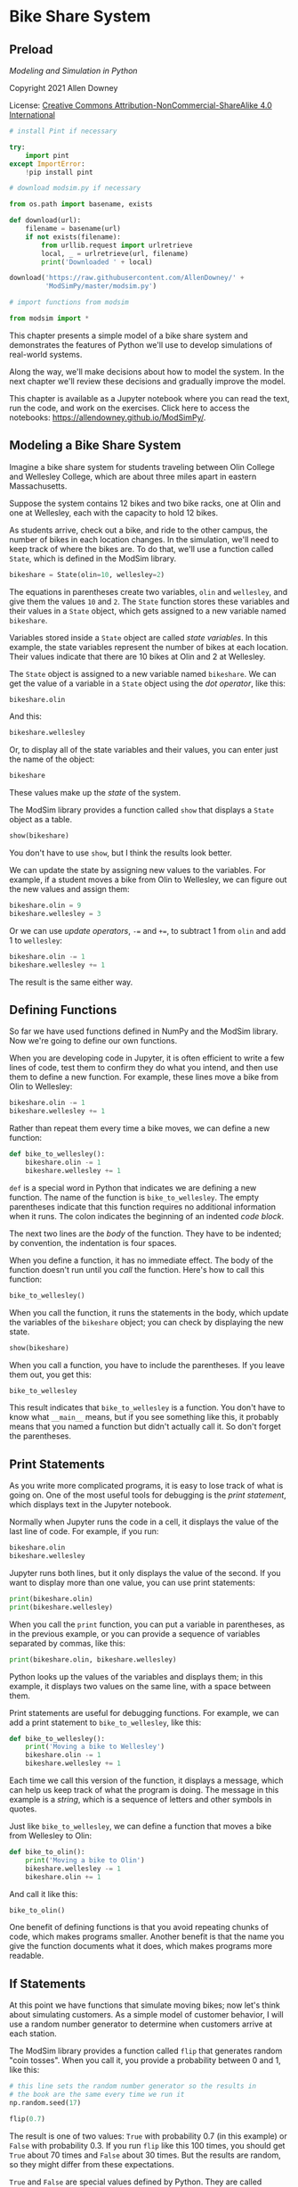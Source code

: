 * Bike Share System
  :PROPERTIES:
  :CUSTOM_ID: bike-share-system
  :END:
** Preload
/Modeling and Simulation in Python/

Copyright 2021 Allen Downey

License: [[https://creativecommons.org/licenses/by-nc-sa/4.0/][Creative
Commons Attribution-NonCommercial-ShareAlike 4.0 International]]

#+begin_src jupyter-python
# install Pint if necessary

try:
    import pint
except ImportError:
    !pip install pint
#+end_src

#+RESULTS:

#+begin_src jupyter-python
# download modsim.py if necessary

from os.path import basename, exists

def download(url):
    filename = basename(url)
    if not exists(filename):
        from urllib.request import urlretrieve
        local, _ = urlretrieve(url, filename)
        print('Downloaded ' + local)
    
download('https://raw.githubusercontent.com/AllenDowney/' +
         'ModSimPy/master/modsim.py')
#+end_src

#+RESULTS:
: Downloaded modsim.py

#+begin_src jupyter-python
# import functions from modsim

from modsim import *
#+end_src

#+RESULTS:

This chapter presents a simple model of a bike share system and
demonstrates the features of Python we'll use to develop simulations of
real-world systems.

Along the way, we'll make decisions about how to model the system. In
the next chapter we'll review these decisions and gradually improve the
model.

This chapter is available as a Jupyter notebook where you can read the
text, run the code, and work on the exercises. Click here to access the
notebooks: [[https://allendowney.github.io/ModSimPy/]].

** Modeling a Bike Share System
   :PROPERTIES:
   :CUSTOM_ID: modeling-a-bike-share-system
   :END:
Imagine a bike share system for students traveling between Olin College and Wellesley College, which are about three miles apart in eastern Massachusetts.

Suppose the system contains 12 bikes and two bike racks, one at Olin and one at Wellesley, each with the capacity to hold 12 bikes.

As students arrive, check out a bike, and ride to the other campus, the number
of bikes in each location changes. In the simulation, we'll need to keep track
of where the bikes are. To do that, we'll use a function called =State=, which is defined in the ModSim library.

#+begin_src jupyter-python
bikeshare = State(olin=10, wellesley=2)
#+end_src

#+RESULTS:

The equations in parentheses create two variables, =olin= and =wellesley=, and
give them the values =10= and =2=. The =State= function stores these variables
and their values in a =State= object, which gets assigned to a new variable named =bikeshare=.

Variables stored inside a =State= object are called /state variables/.
In this example, the state variables represent the number of bikes at each
location. Their values indicate that there are 10 bikes at Olin and 2 at Wellesley.

The =State= object is assigned to a new variable named =bikeshare=. We can get the value of a variable in a =State= object using the /dot operator/, like this:

#+begin_src jupyter-python
bikeshare.olin
#+end_src

And this:

#+begin_src jupyter-python
bikeshare.wellesley
#+end_src

Or, to display all of the state variables and their values, you can
enter just the name of the object:

#+begin_src jupyter-python
bikeshare
#+end_src

These values make up the /state/ of the system.

The ModSim library provides a function called =show= that displays a
=State= object as a table.

#+begin_src jupyter-python
show(bikeshare)
#+end_src

You don't have to use =show=, but I think the results look better.

We can update the state by assigning new values to the variables. For
example, if a student moves a bike from Olin to Wellesley, we can figure
out the new values and assign them:

#+begin_src jupyter-python
bikeshare.olin = 9
bikeshare.wellesley = 3
#+end_src

Or we can use /update operators/, =-== and =+==, to subtract 1 from
=olin= and add 1 to =wellesley=:

#+begin_src jupyter-python
bikeshare.olin -= 1
bikeshare.wellesley += 1
#+end_src

The result is the same either way.

** Defining Functions
   :PROPERTIES:
   :CUSTOM_ID: defining-functions
   :END:
So far we have used functions defined in NumPy and the ModSim library.
Now we're going to define our own functions.

When you are developing code in Jupyter, it is often efficient to write
a few lines of code, test them to confirm they do what you intend, and
then use them to define a new function. For example, these lines move a
bike from Olin to Wellesley:

#+begin_src jupyter-python
bikeshare.olin -= 1
bikeshare.wellesley += 1
#+end_src

Rather than repeat them every time a bike moves, we can define a new
function:

#+begin_src jupyter-python
def bike_to_wellesley():
    bikeshare.olin -= 1
    bikeshare.wellesley += 1
#+end_src

=def= is a special word in Python that indicates we are defining a new
function. The name of the function is =bike_to_wellesley=. The empty
parentheses indicate that this function requires no additional
information when it runs. The colon indicates the beginning of an
indented /code block/.

The next two lines are the /body/ of the function. They have to be
indented; by convention, the indentation is four spaces.

When you define a function, it has no immediate effect. The body of the
function doesn't run until you /call/ the function. Here's how to call
this function:

#+begin_src jupyter-python
bike_to_wellesley()
#+end_src

When you call the function, it runs the statements in the body, which
update the variables of the =bikeshare= object; you can check by
displaying the new state.

#+begin_src jupyter-python
show(bikeshare)
#+end_src

When you call a function, you have to include the parentheses. If you
leave them out, you get this:

#+begin_src jupyter-python
bike_to_wellesley
#+end_src

This result indicates that =bike_to_wellesley= is a function. You don't
have to know what =__main__= means, but if you see something like this,
it probably means that you named a function but didn't actually call it.
So don't forget the parentheses.

** Print Statements
   :PROPERTIES:
   :CUSTOM_ID: print-statements
   :END:
As you write more complicated programs, it is easy to lose track of what
is going on. One of the most useful tools for debugging is the /print
statement/, which displays text in the Jupyter notebook.

Normally when Jupyter runs the code in a cell, it displays the value of
the last line of code. For example, if you run:

#+begin_src jupyter-python
bikeshare.olin
bikeshare.wellesley
#+end_src

Jupyter runs both lines, but it only displays the value of the second.
If you want to display more than one value, you can use print
statements:

#+begin_src jupyter-python
print(bikeshare.olin)
print(bikeshare.wellesley)
#+end_src

When you call the =print= function, you can put a variable in
parentheses, as in the previous example, or you can provide a sequence
of variables separated by commas, like this:

#+begin_src jupyter-python
print(bikeshare.olin, bikeshare.wellesley)
#+end_src

Python looks up the values of the variables and displays them; in this
example, it displays two values on the same line, with a space between
them.

Print statements are useful for debugging functions. For example, we can
add a print statement to =bike_to_wellesley=, like this:

#+begin_src jupyter-python
def bike_to_wellesley():
    print('Moving a bike to Wellesley')
    bikeshare.olin -= 1
    bikeshare.wellesley += 1
#+end_src

Each time we call this version of the function, it displays a message,
which can help us keep track of what the program is doing. The message
in this example is a /string/, which is a sequence of letters and other
symbols in quotes.

Just like =bike_to_wellesley=, we can define a function that moves a
bike from Wellesley to Olin:

#+begin_src jupyter-python
def bike_to_olin():
    print('Moving a bike to Olin')
    bikeshare.wellesley -= 1
    bikeshare.olin += 1
#+end_src

And call it like this:

#+begin_src jupyter-python
bike_to_olin()
#+end_src

One benefit of defining functions is that you avoid repeating chunks of
code, which makes programs smaller. Another benefit is that the name you
give the function documents what it does, which makes programs more
readable.

** If Statements
   :PROPERTIES:
   :CUSTOM_ID: if-statements
   :END:
At this point we have functions that simulate moving bikes; now let's
think about simulating customers. As a simple model of customer
behavior, I will use a random number generator to determine when
customers arrive at each station.

The ModSim library provides a function called =flip= that generates
random "coin tosses". When you call it, you provide a probability
between 0 and 1, like this:

#+begin_src jupyter-python
# this line sets the random number generator so the results in
# the book are the same every time we run it
np.random.seed(17)
#+end_src

#+begin_src jupyter-python
flip(0.7)
#+end_src

The result is one of two values: =True= with probability 0.7 (in this
example) or =False= with probability 0.3. If you run =flip= like this
100 times, you should get =True= about 70 times and =False= about 30
times. But the results are random, so they might differ from these
expectations.

=True= and =False= are special values defined by Python. They are called
/boolean/ values because they are related to Boolean algebra
([[https://modsimpy.com/boolean]]).

Note that they are not strings. There is a difference between =True=,
which is a boolean value, and ='True'=, which is a string.

We can use boolean values to control the behavior of the program, using
an /if statement/:

#+begin_src jupyter-python
if flip(0.5):
    print('heads')
#+end_src

If the result from =flip= is =True=, the program displays the string
='heads'=. Otherwise it does nothing.

The syntax for =if= statements is similar to the syntax for function
definitions: the first line has to end with a colon, and the lines
inside the =if= statement have to be indented.

Optionally, you can add an /else clause/ to indicate what should happen
if the result is =False=:

#+begin_src jupyter-python
if flip(0.5):
    print('heads')
else:
    print('tails')    
#+end_src

If you run the previous cell a few times, it should print =heads= about
half the time, and =tails= about half the time.

Now we can use =flip= to simulate the arrival of customers who want to
borrow a bike. Suppose students arrive at the Olin station every two
minutes on average. In that case, the chance of an arrival during any
one-minute period is 50%, and we can simulate it like this:

#+begin_src jupyter-python
if flip(0.5):
    bike_to_wellesley()
#+end_src

If students arrive at the Wellesley station every three minutes, on
average, the chance of an arrival during any one-minute period is 33%,
and we can simulate it like this:

#+begin_src jupyter-python
if flip(0.33):
    bike_to_olin()
#+end_src

We can combine these snippets into a function that simulates a /time
step/, which is an interval of time, in this case one minute:

#+begin_src jupyter-python
def step():
    if flip(0.5):
        bike_to_wellesley()
    
    if flip(0.33):
        bike_to_olin()
#+end_src

Then we can simulate a time step like this:

#+begin_src jupyter-python
step()
#+end_src

Depending on the results from =flip=, this function might move a bike to
Olin, or to Wellesley, or neither, or both.

** Parameters
   :PROPERTIES:
   :CUSTOM_ID: parameters
   :END:
The previous version of =step= is fine if the arrival probabilities
never change, but in reality they vary over time.

So instead of putting the constant values 0.5 and 0.33 in =step=, we can
replace them with /parameters/. Parameters are variables whose values
are set when a function is called.

Here's a version of =step= that takes two parameters, =p1= and =p2=:

#+begin_src jupyter-python
def step(p1, p2):
    if flip(p1):
        bike_to_wellesley()
    
    if flip(p2):
        bike_to_olin()
#+end_src

The values of =p1= and =p2= are not set inside this function; instead,
they are provided when the function is called, like this:

#+begin_src jupyter-python
step(0.5, 0.33)
#+end_src

The values you provide when you call the function are called
/arguments/. The arguments, =0.5= and =0.33= in this example, get
assigned to the parameters, =p1= and =p2=, in order. So running this
function has the same effect as:

#+begin_src jupyter-python
p1 = 0.5
p2 = 0.33

if flip(p1):
    bike_to_wellesley()
    
if flip(p2):
    bike_to_olin()
#+end_src

The advantage of using parameters is that you can call the same function
many times, providing different arguments each time.

Adding parameters to a function is called /generalization/, because it
makes the function more general; without parameters, the function always
does the same thing; with parameters, it can do a range of things.

** For Loops
   :PROPERTIES:
   :CUSTOM_ID: for-loops
   :END:
At some point you will get sick of running cells over and over.
Fortunately, there is an easy way to repeat a chunk of code, the /for
loop/. Here's an example:

#+begin_src jupyter-python
for i in range(3):
    print(i)
    bike_to_wellesley()
#+end_src

The syntax here should look familiar; the first line ends with a colon,
and the lines inside the =for= loop are indented. The other elements of
the loop are:

- The words =for= and =in= are special words we have to use in a for
  loop.

- =range= is a Python function we use to control the number of times the
  loop runs.

- =i= is a /loop variable/ that gets created when the for loop runs.

When this loop runs, it runs the statements inside the loop three times.
The first time, the value of =i= is =0=; the second time, it is =1=; the
third time, it is =2=.

Each time through the loop, it prints the value of =i= and moves one
bike to Wellesley.

** TimeSeries
   :PROPERTIES:
   :CUSTOM_ID: timeseries
   :END:
When we run a simulation, we often want to save the results for later
analysis. The ModSim library provides a =TimeSeries= object for this
purpose. A =TimeSeries= contains a sequence of timestamps and a
corresponding sequence of quantities.

In this example, the timestamps are integers representing minutes and
the quantities are the number of bikes at one location.

Since we have moved a number of bikes around, let's start again with a
new =State= object.

#+begin_src jupyter-python
bikeshare = State(olin=10, wellesley=2)
#+end_src

We can create a new, empty =TimeSeries= like this:

#+begin_src jupyter-python
results = TimeSeries()
#+end_src

And we can add a quantity like this:

#+begin_src jupyter-python
results[0] = bikeshare.olin
#+end_src

The number in brackets is the timestamp, also called a /label/.

We can use a =TimeSeries= inside a for loop to store the results of the
simulation:

#+begin_src jupyter-python
for i in range(3):
    print(i)
    step(0.6, 0.6)
    results[i+1] = bikeshare.olin
#+end_src

Each time through the loop, we print the value of =i= and call =step=,
which updates =bikeshare=. Then we store the number of bikes at Olin in
=results=. We use the loop variable, =i=, to compute the timestamp,
=i+1=.

The first time through the loop, the value of =i= is =0=, so the
timestamp is =1=. The last time, the value of =i= is =2=, so the
timestamp is =3=.

When the loop exits, =results= contains 4 timestamps, from 0 through 3,
and the number of bikes at Olin at the end of each time step.

We can display the =TimeSeries= like this:

#+begin_src jupyter-python
show(results)
#+end_src

The left column is the timestamps; the right column is the quantities.

** Plotting
   :PROPERTIES:
   :CUSTOM_ID: plotting
   :END:
=results= provides a function called =plot= we can use to plot the
results, and the ModSim library provides =decorate=, which we can use to
label the axes and give the figure a title:

#+begin_src jupyter-python
results.plot()

decorate(title='Olin-Wellesley bikeshare',
         xlabel='Time step (min)', 
         ylabel='Number of bikes')
#+end_src

The result should be a plot with time on the \(x\)-axis and the number
of bikes on the \(y\)-axis. Since we only ran three time steps, it might
not be very interesting.

** Summary
   :PROPERTIES:
   :CUSTOM_ID: summary
   :END:
This chapter introduces the tools we need to run simulations, record the
results, and plot them.

We used a =State= object to represent the state of the system. Then we
used the =flip= function and an =if= statement to simulate a single time
step. We used a =for= loop to simulate a series of steps, and a
=TimeSeries= to record the results. Finally, we used =plot= and
=decorate= to plot the results.

In the next chapter, we will extend this simulation to make it a little
more realistic.

** Exercises
   :PROPERTIES:
   :CUSTOM_ID: exercises
   :END:
Before you go on, you might want to work on the following exercises.

*** Exercise 1
    :PROPERTIES:
    :CUSTOM_ID: exercise-1
    :END:
What happens if you spell the name of a state variable wrong? Edit the
following cell, change the spelling of =wellesley=, and run it.

The error message uses the word /attribute/, which is another name for
what we are calling a state variable.

#+begin_src jupyter-python
bikeshare = State(olin=10, wellesley=2)

bikeshare.wellesley
#+end_src

*** Exercise 2
    :PROPERTIES:
    :CUSTOM_ID: exercise-2
    :END:
Make a =State= object with a third state variable, called =downtown=,
with initial value 0, and display the state of the system.

#+begin_src jupyter-python
# Solution goes here
#+end_src

*** Exercise 3
    :PROPERTIES:
    :CUSTOM_ID: exercise-3
    :END:
Wrap the code in the chapter in a function named =run_simulation= that
takes three parameters, named =p1=, =p2=, and =num_steps=.

It should:

1. Create a =TimeSeries= object to hold the results.

2. Use a for loop to run =step= the number of times specified by
   =num_steps=, passing along the specified values of =p1= and =p2=.

3. After each step, it should save the number of bikes at Olin in the
   =TimeSeries=.

4. After the for loop, it should plot the results and

5. Decorate the axes.

To test your function:

1. Create a =State= object with the initial state of the system.

2. Call =run_simulation= with parameters =p1=0.3=, =p2=0.2=, and
   =num_steps=60=.

#+begin_src jupyter-python
# Solution goes here
#+end_src

#+begin_src jupyter-python
# Solution goes here
#+end_src

** Under the Hood
   :PROPERTIES:
   :CUSTOM_ID: under-the-hood
   :END:
This section contains additional information about the functions we've
used and pointers to their documentation.

You don't need to know anything in this section, so if you are already
feeling overwhelmed, you might want to skip it. But if you are curious,
read on.

=State= and =TimeSeries= objects are based on the =Series= object
defined by the Pandas library. The documentation is at
[[https://pandas.pydata.org/pandas-docs/stable/reference/api/pandas.Series.html]].

=Series= objects provide their own =plot= function, which is why we call
it like this:

#+begin_example
results.plot()
#+end_example

Instead of like this:

#+begin_example
plot(results)
#+end_example

You can read the documentation of =Series.plot= at
[[https://pandas.pydata.org/pandas-docs/stable/reference/api/pandas.Series.plot.html]].

=decorate= is based on Matplotlib, which is a widely used plotting
library for Python. Matplotlib provides separate functions for =title=,
=xlabel=, and =ylabel=. =decorate= makes them a little easier to use.
For the list of keyword arguments you can pass to =decorate=, see
[[https://matplotlib.org/3.2.2/api/axes_api.html?highlight=axes#module-matplotlib.axes]].

The =flip= function uses NumPy's =random= function to generate a random
number between 0 and 1, then returns =True= or =False= with the given
probability.

You can get the source code for =flip= (or any other function) by
running the following cell.

#+begin_src jupyter-python
source_code(flip)
#+end_src

#+begin_src jupyter-python
#+end_src
